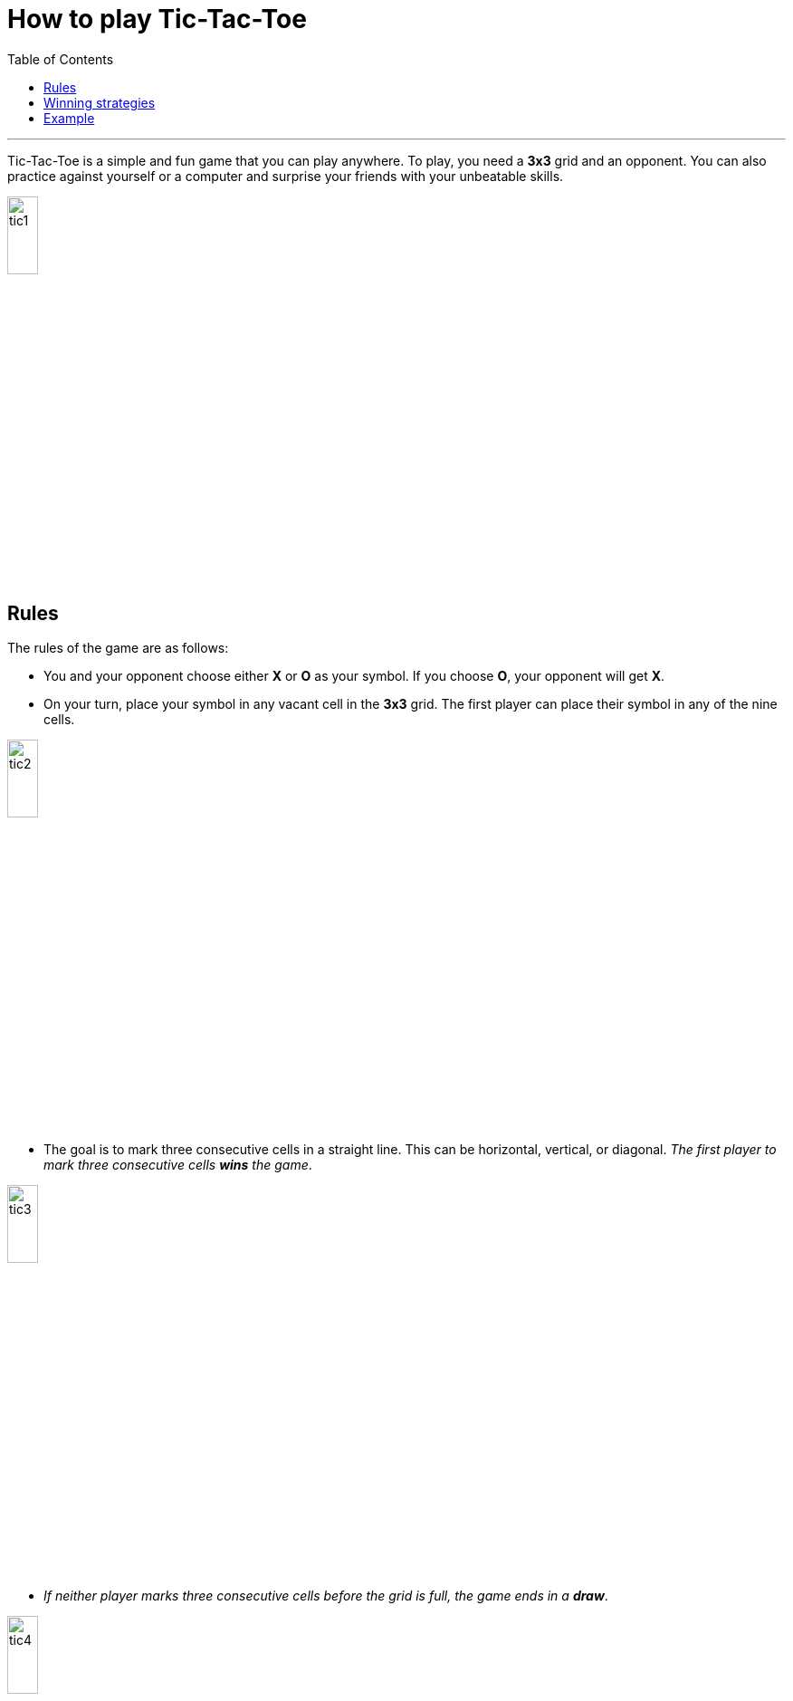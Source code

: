 = How to play Tic-Tac-Toe
:toc: macro
:doctype: article
:pdf-page-size: Letter
:sectnums!:
:experimental:
:source-highlighter: pygments
:pygments-style: oscar
:pdf-themesdir: {docdir}
:imagesdir: {docdir}/images
:nofooter:

toc::[]

---

Tic-Tac-Toe is a simple and fun game that you can play anywhere. To play, you need a **3x3** grid and an opponent. You can also practice against yourself or a computer and surprise your friends with your unbeatable skills.

image::tic1.png[width=20%, height=20%, align=center]

== Rules
The rules of the game are as follows:

* You and your opponent choose either **X** or **O** as your symbol. If you choose **O**, your opponent will get **X**.

* On your turn, place your symbol in any vacant cell in the **3x3** grid. The first player can place their symbol in any of the nine cells.

image::tic2.png[width=20%, height=20%, align=center]

* The goal is to mark three consecutive cells in a straight line. This can be horizontal, vertical, or diagonal. _The first player to mark three consecutive cells **wins** the game_.

image::tic3.png[width=20%, height=20%, align=center]

* _If neither player marks three consecutive cells before the grid is full, the game ends in a **draw**_.

image::tic4.png[width=20%, height=20%, align=center]

== Winning strategies
Tic-Tac-Toe is a zero-sum game, meaning that _if both players make the **best possible moves**, the game will always end in a **draw**_. Computer games are often programmed based on this principle. You can play these games to practice and improve your chances of not losing.

The real fun is playing against human opponents because they are prone to making mistakes. _You can **win** or force a **draw** if you follow these strategies_:

* On your first move, always place your symbol in the center (the middlemost cell). This gives you the most opportunities to create a straight-line arrangement in all four directions (horizontal, vertical, and two diagonals).

image::tic5.png[width=20%, height=20%, align=center]

* If your opponent starts by placing their symbol in the center, place your symbol in one of the four corners. This gives you the chance to extend your line in both horizontal and vertical directions.

image::tic6.png[width=20%, height=20%, align=center]

[TIP]
====
You can use this tactic at any move, provided your opponent is two or more steps away from wining.
====

* If your opponent has already marked two consecutive cells, block the third cell in that line. Remember, once your opponent marks three consecutive cells, the game is over.

image::tic7.png[width=20%, height=20%, align=center]

* If your opponent has multiple ways to complete a line, blocking one path may not be enough. In this case, you will lose regardless of which path you block.

image::tic8.png[width=20%, height=20%, align=center]

* If you are blocked, explore other open directions to maximize your chances. It is also important to use the cells you have already marked strategically.

image::tic9.png[width=20%, height=20%, align=center]

== Example
In the _**i**th_ move of a sample game, your opponent places their symbol as _**Xi**_, and you place your symbol as _**Oi**_. From the figure, you can understand the game's progression and outcome.

image::tic10.png[width=20%, height=20%, align=center]

If a **3x3** grid is too simple for you, try a **4x4** or **5x5** grid. But always stay alert and _**anticipate your opponent's next two moves**_. Most importantly, have fun playing Tic-Tac-Toe!